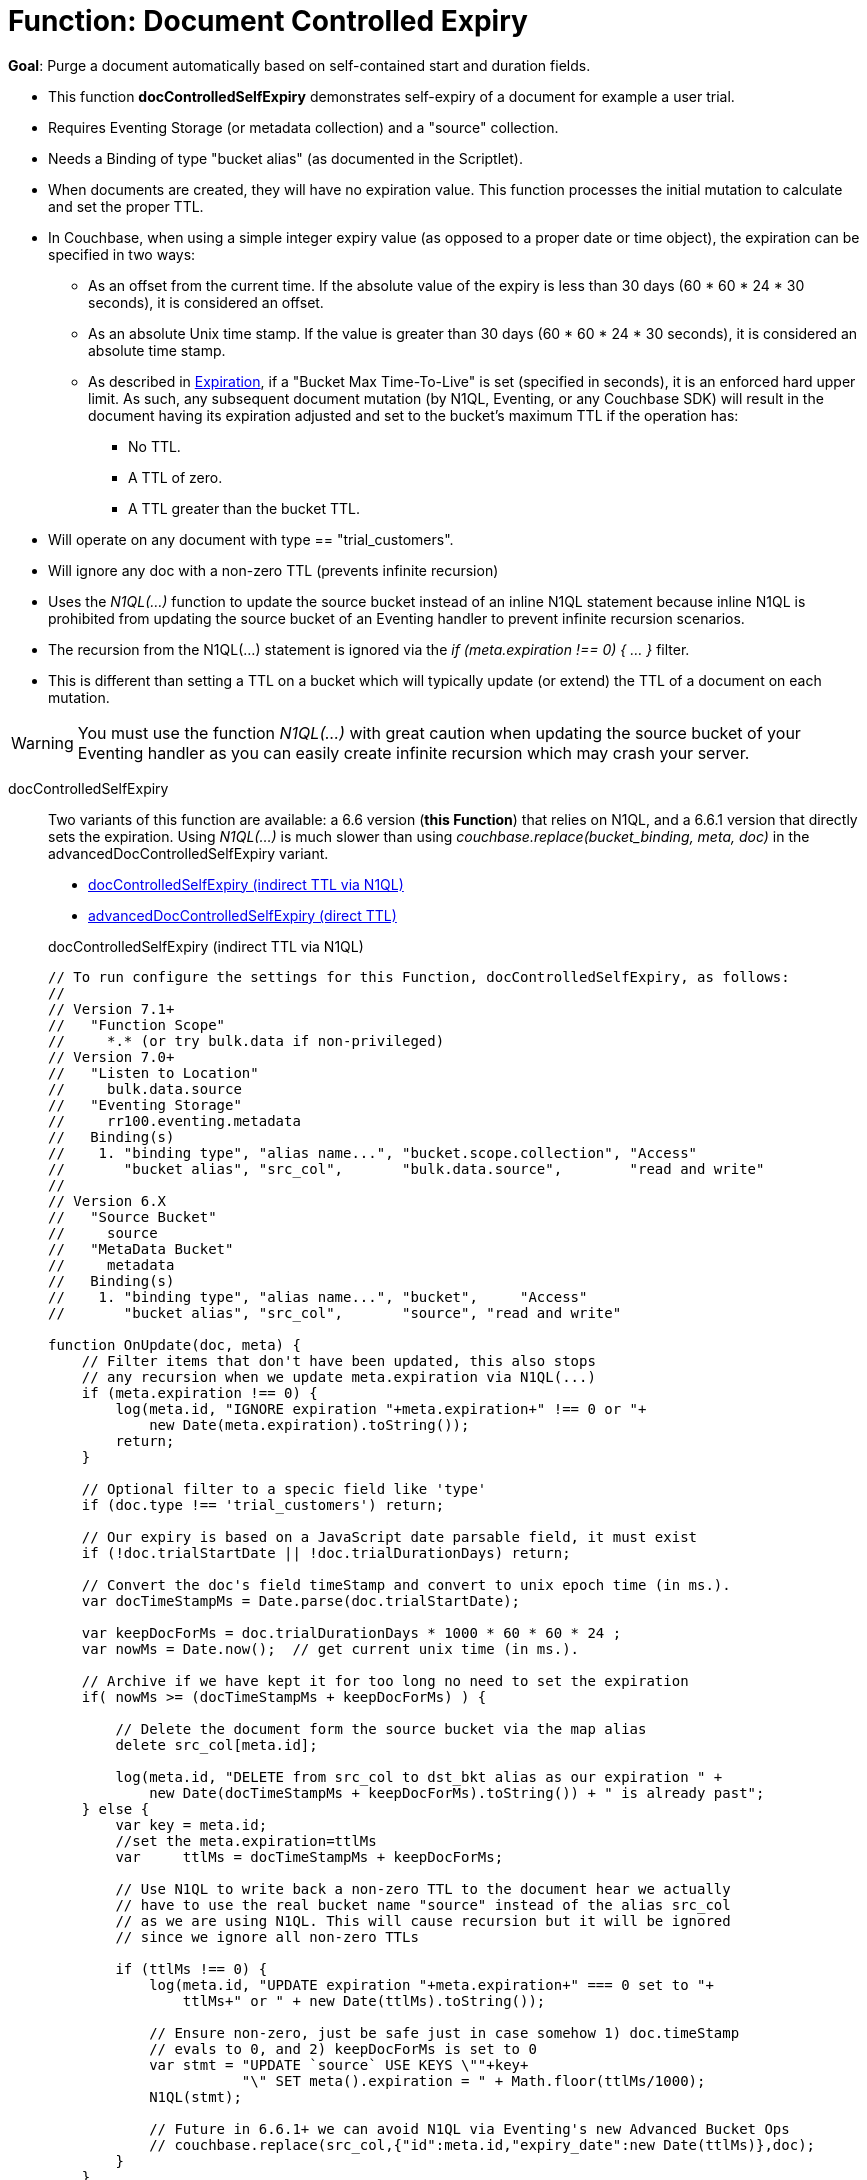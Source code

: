 = Function: Document Controlled Expiry
:description: pass:q[Purge a document automatically based on self-contained start and duration fields.]
:page-edition: Enterprise Edition
:tabs:

*Goal*: {description}

* This function *docControlledSelfExpiry* demonstrates self-expiry of a document for example a user trial.
* Requires Eventing Storage (or metadata collection) and a "source" collection.
* Needs a Binding of type "bucket alias" (as documented in the Scriptlet).
* When documents are created, they will have no expiration value. This function processes the initial mutation to calculate and set the proper TTL.
* In Couchbase, when using a simple integer expiry value (as opposed to a proper date or time object), the expiration can be specified in two ways:
** As an offset from the current time. If the absolute value of the expiry is less than 30 days (60 * 60 * 24 * 30 seconds), it is considered an offset.
** As an absolute Unix time stamp. If the value is greater than 30 days (60 * 60 * 24 * 30 seconds), it is considered an absolute time stamp.
** As described in xref:learn:data/expiration.adoc[Expiration], if a "Bucket Max Time-To-Live" is set (specified in seconds), it is an enforced hard upper limit. As such, any subsequent document mutation (by N1QL, Eventing, or any Couchbase SDK) will result in the document having its expiration adjusted and set to the bucket’s maximum TTL if the operation has:
*** No TTL.
*** A TTL of zero.
*** A TTL greater than the bucket TTL.
* Will operate on any document with type == "trial_customers".
* Will ignore any doc with a non-zero TTL (prevents infinite recursion)
* Uses the _N1QL(...)_ function to update the source bucket instead of an inline N1QL statement because inline N1QL is prohibited from updating the source bucket of an Eventing handler to prevent infinite recursion scenarios.
* The recursion from the N1QL(...) statement is ignored via the _if (meta.expiration !== 0) { ... }_ filter.
* This is different than setting a TTL on a bucket which will typically update (or extend) the TTL of a document on each mutation.

WARNING: You must use the function _N1QL(...)_ with great caution when updating the source bucket of your Eventing handler as you can easily create infinite  recursion which may crash your server.

// NOTE: Starting with Couchbase Server 6.6.1, you can completely avoid _N1QL(...)_ and use the call to _couchbase.replace(bucket_binding, meta, doc)_ instead
// this will have much greater performance.

[{tabs}]
====
docControlledSelfExpiry::
+
--
Two variants of this function are available: a 6.6 version (*this Function*) that relies on N1QL, and a 6.6.1 version that directly sets the expiration.
Using _N1QL(...)_ is much slower than using _couchbase.replace(bucket_binding, meta, doc)_ in the advancedDocControlledSelfExpiry variant.

* <<docControlledSelfExpiry,docControlledSelfExpiry (indirect TTL via N1QL)>>
* xref:eventing-handler-advanced-docControlledSelfExpiry.adoc[advancedDocControlledSelfExpiry (direct TTL)]

[#docControlledSelfExpiry]
docControlledSelfExpiry (indirect TTL via N1QL)

[source,javascript]
----
// To run configure the settings for this Function, docControlledSelfExpiry, as follows:
//
// Version 7.1+
//   "Function Scope"
//     *.* (or try bulk.data if non-privileged)
// Version 7.0+
//   "Listen to Location"
//     bulk.data.source
//   "Eventing Storage"
//     rr100.eventing.metadata
//   Binding(s)
//    1. "binding type", "alias name...", "bucket.scope.collection", "Access"
//       "bucket alias", "src_col",       "bulk.data.source",        "read and write"
//
// Version 6.X
//   "Source Bucket"
//     source
//   "MetaData Bucket"
//     metadata
//   Binding(s)
//    1. "binding type", "alias name...", "bucket",     "Access"
//       "bucket alias", "src_col",       "source", "read and write"

function OnUpdate(doc, meta) {
    // Filter items that don't have been updated, this also stops
    // any recursion when we update meta.expiration via N1QL(...)
    if (meta.expiration !== 0) {
        log(meta.id, "IGNORE expiration "+meta.expiration+" !== 0 or "+
            new Date(meta.expiration).toString());
        return;
    }

    // Optional filter to a specic field like 'type'
    if (doc.type !== 'trial_customers') return;

    // Our expiry is based on a JavaScript date parsable field, it must exist
    if (!doc.trialStartDate || !doc.trialDurationDays) return;

    // Convert the doc's field timeStamp and convert to unix epoch time (in ms.).
    var docTimeStampMs = Date.parse(doc.trialStartDate);

    var keepDocForMs = doc.trialDurationDays * 1000 * 60 * 60 * 24 ;
    var nowMs = Date.now();  // get current unix time (in ms.).

    // Archive if we have kept it for too long no need to set the expiration
    if( nowMs >= (docTimeStampMs + keepDocForMs) ) {

        // Delete the document form the source bucket via the map alias
        delete src_col[meta.id];

        log(meta.id, "DELETE from src_col to dst_bkt alias as our expiration " +
            new Date(docTimeStampMs + keepDocForMs).toString()) + " is already past";
    } else {
        var key = meta.id;
        //set the meta.expiration=ttlMs
        var	ttlMs = docTimeStampMs + keepDocForMs;

        // Use N1QL to write back a non-zero TTL to the document hear we actually
        // have to use the real bucket name "source" instead of the alias src_col
        // as we are using N1QL. This will cause recursion but it will be ignored
        // since we ignore all non-zero TTLs

        if (ttlMs !== 0) {
            log(meta.id, "UPDATE expiration "+meta.expiration+" === 0 set to "+
                ttlMs+" or " + new Date(ttlMs).toString());

            // Ensure non-zero, just be safe just in case somehow 1) doc.timeStamp
            // evals to 0, and 2) keepDocForMs is set to 0
            var stmt = "UPDATE `source` USE KEYS \""+key+
                       "\" SET meta().expiration = " + Math.floor(ttlMs/1000);
            N1QL(stmt);

            // Future in 6.6.1+ we can avoid N1QL via Eventing's new Advanced Bucket Ops
            // couchbase.replace(src_col,{"id":meta.id,"expiry_date":new Date(ttlMs)},doc);
        }
    }
}
----
--

Input Data/Mutation::
+
--

We want to create a test set of four (4) documents, use the Query Editor to insert the the data items (you do not need an index).

Note, if the today is past 08-25-2021 (MM-DD-YYYY) just change the `trialStartDate` for the last two records to at least 90 days from now.

[source,n1ql]
----
  INSERT INTO `bulk`.`data`.`source` (KEY,VALUE)
  VALUES ( "trial_customers::0", {
    "type": "trial_customers",
    "id": 0,
    "trialStartDate": "08-25-2019",
    "trialDurationDays": 30,
    "note": "this is old will get immeadiately deleted"
  } ),
  VALUES ( "trial_customers::1",
  {
    "type": "trial_customers",
    "id": 1,
    "trialStartDate": "01-27-2020",
    "trialDurationDays": 30,
    "note": "this is old will get immeadiately deleted"
  } ),
  VALUES ( "trial_customers::2",
  {
    "type": "trial_customers",
    "id": 2,
    "trialStartDate": "08-25-2021",
    "trialDurationDays": 30,
    "note": "this will get an exiration set"
  } ),
  VALUES ( "trial_customers::3",
  {
    "type": "trial_customers",
    "id": 3,
    "trialStartDate": "08-26-2021",
    "trialDurationDays": 60,
    "note": "this will get an exiration set"
  } );
----
--

Output Data/Mutation::
+
--
[source,json]
----
NEW/OUTPUT: KEY trial_customers::2

{
  "id": 2,
  "note": "this will get an exiration set",
  "trialDurationDays": 30,
  "trialStartDate": "08-25-2021",
  "type": "trial_customers"
}

NEW/OUTPUT: KEY trial_customers::3

{
  "id": 3,
  "note": "this will get an exiration set",
  "trialDurationDays": 60,
  "trialStartDate": "08-26-2021",
  "type": "trial_customers"
}

We end up with two (2) of the four documents (obviously you may need to adjust the N1QL INSERT in a few months as all the document would be immediately deleted).

* "trial_customers::0" was deleted
* "trial_customers::1" was deleted
* "trial_customers::2" has an meta.expiration set for 1632466800 (or 2021-09-24 07:00:00 UTC) in it's metadata
* "trial_customers::3" has an meta.expiration set for 1635145200 (or 2021-10-25 07:00:00 UTC) in it's metadata
----
--
====
